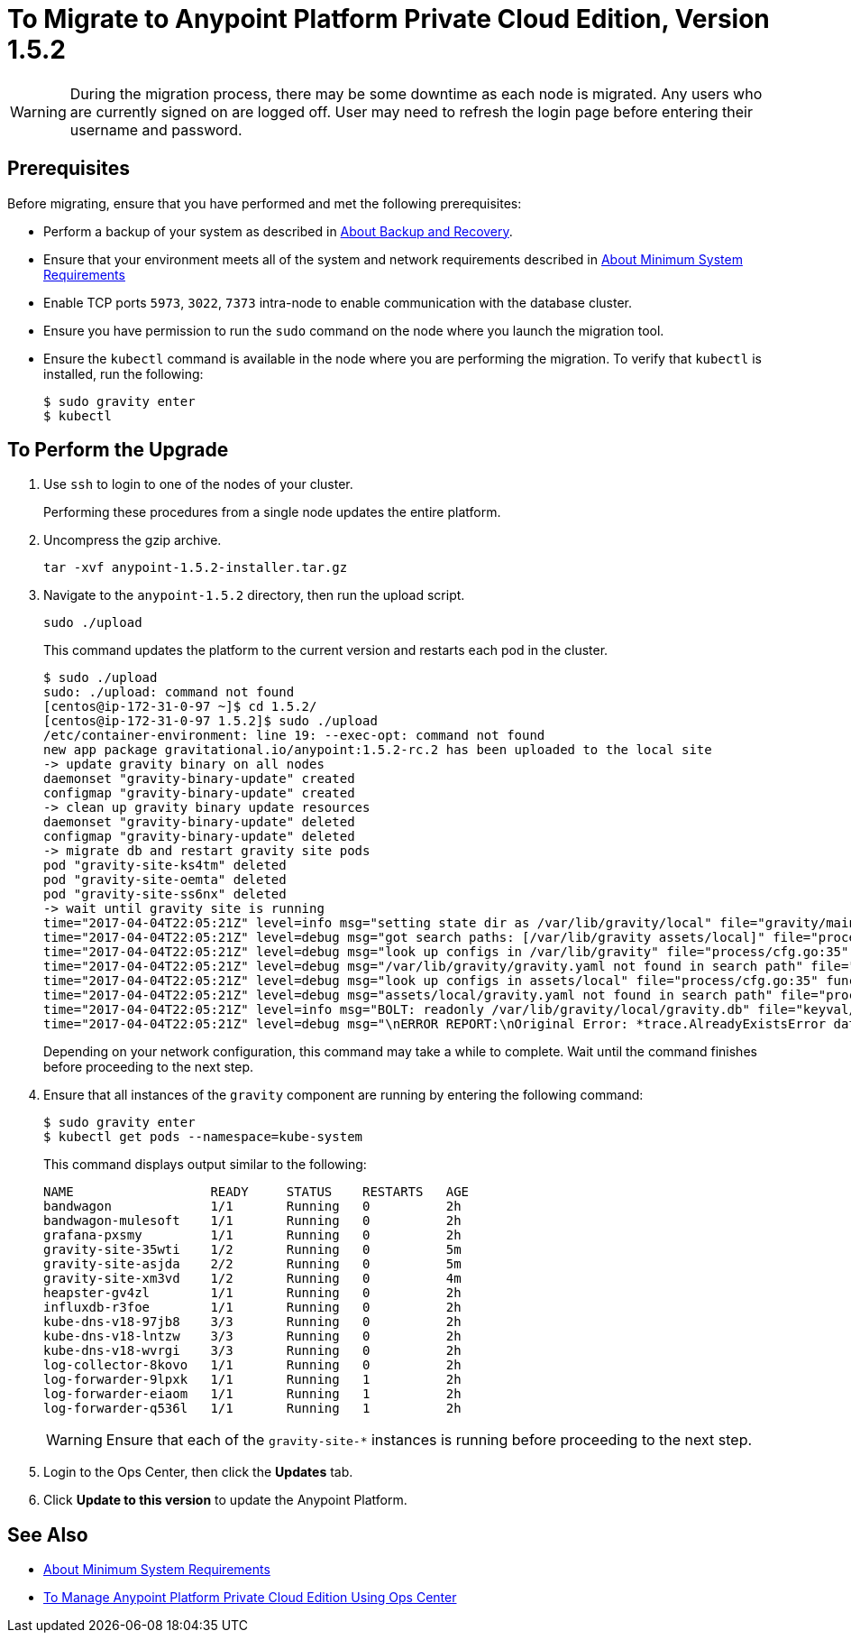 = To Migrate to Anypoint Platform Private Cloud Edition, Version 1.5.2

[WARNING]
During the migration process, there may be some downtime as each node is migrated. Any users who are currently signed on are logged off. User may need to refresh the login page before entering their username and password.

== Prerequisites

Before migrating, ensure that you have performed and met the following prerequisites:

* Perform a backup of your system as described in link:backup-and-disaster-recovery[About Backup and Recovery].

* Ensure that your environment meets all of the system and network requirements described in link:system-requirements[About Minimum System Requirements]

* Enable TCP ports `5973`, `3022`, `7373` intra-node to enable communication with the database cluster.

* Ensure you have permission to run the `sudo` command on the node where you launch the migration tool.

* Ensure the `kubectl` command is available in the node where you are performing the migration. To verify that `kubectl` is installed, run the following:
+
----
$ sudo gravity enter
$ kubectl
----

== To Perform the Upgrade

1. Use `ssh` to login to one of the nodes of your cluster.
+
Performing these procedures from a single node updates the entire platform.

1. Uncompress the gzip archive.
+
----
tar -xvf anypoint-1.5.2-installer.tar.gz
----

1. Navigate to the `anypoint-1.5.2` directory, then run the upload script.
+
----
sudo ./upload
----
+
This command updates the platform to the current version and restarts each pod in the cluster.
+
----
$ sudo ./upload
sudo: ./upload: command not found
[centos@ip-172-31-0-97 ~]$ cd 1.5.2/
[centos@ip-172-31-0-97 1.5.2]$ sudo ./upload
/etc/container-environment: line 19: --exec-opt: command not found
new app package gravitational.io/anypoint:1.5.2-rc.2 has been uploaded to the local site
-> update gravity binary on all nodes
daemonset "gravity-binary-update" created
configmap "gravity-binary-update" created
-> clean up gravity binary update resources
daemonset "gravity-binary-update" deleted
configmap "gravity-binary-update" deleted
-> migrate db and restart gravity site pods
pod "gravity-site-ks4tm" deleted
pod "gravity-site-oemta" deleted
pod "gravity-site-ss6nx" deleted
-> wait until gravity site is running
time="2017-04-04T22:05:21Z" level=info msg="setting state dir as /var/lib/gravity/local" file="gravity/main.go:1209" func=main.newLocalEnvironment 
time="2017-04-04T22:05:21Z" level=debug msg="got search paths: [/var/lib/gravity assets/local]" file="process/cfg.go:25" func=process.ReadConfig 
time="2017-04-04T22:05:21Z" level=debug msg="look up configs in /var/lib/gravity" file="process/cfg.go:35" func=process.ReadConfig 
time="2017-04-04T22:05:21Z" level=debug msg="/var/lib/gravity/gravity.yaml not found in search path" file="process/cfg.go:32" func=process.ReadConfig 
time="2017-04-04T22:05:21Z" level=debug msg="look up configs in assets/local" file="process/cfg.go:35" func=process.ReadConfig 
time="2017-04-04T22:05:21Z" level=debug msg="assets/local/gravity.yaml not found in search path" file="process/cfg.go:32" func=process.ReadConfig 
time="2017-04-04T22:05:21Z" level=info msg="BOLT: readonly /var/lib/gravity/local/gravity.db" file="keyval/bolt.go:122" func=keyval.newBolt 
time="2017-04-04T22:05:21Z" level=debug msg="\nERROR REPORT:\nOriginal Error: *trace.AlreadyExistsError database is already using new system account\nStack Trace:\n\t/gopath/src/github.com/gravitational/gravity/tool/gravity/migratetools.go:62 main.newMigrator\n\t/gopath/src/github.com/gravitational/gravity/tool/gravity/migratetools.go:17 main.migrate\n\t/gopath/src/github.com/gravitational/gravity/tool/gravity/main.go:858 main.run\n\t/gopath/src/github.com/gravitational/gravity/tool/gravity/main.go:55 main.main\n\t/go/src/runtime/proc.go:192 runtime.main\n\t/go/src/runtime/asm_amd64.s:2087 runtime.goexit\nUser Message: database is already using new system account\n" file="gravity/migratetools.go:21" func=main.migrate 
----
+
Depending on your network configuration, this command may take a while to complete. Wait until the command finishes before proceeding to the next step.

1. Ensure that all instances of the `gravity` component are running by entering the following command:
+
----
$ sudo gravity enter
$ kubectl get pods --namespace=kube-system
----
+
This command displays output similar to the following:
+
----
NAME                  READY     STATUS    RESTARTS   AGE
bandwagon             1/1       Running   0          2h
bandwagon-mulesoft    1/1       Running   0          2h
grafana-pxsmy         1/1       Running   0          2h
gravity-site-35wti    1/2       Running   0          5m
gravity-site-asjda    2/2       Running   0          5m
gravity-site-xm3vd    1/2       Running   0          4m
heapster-gv4zl        1/1       Running   0          2h
influxdb-r3foe        1/1       Running   0          2h
kube-dns-v18-97jb8    3/3       Running   0          2h
kube-dns-v18-lntzw    3/3       Running   0          2h
kube-dns-v18-wvrgi    3/3       Running   0          2h
log-collector-8kovo   1/1       Running   0          2h
log-forwarder-9lpxk   1/1       Running   1          2h
log-forwarder-eiaom   1/1       Running   1          2h
log-forwarder-q536l   1/1       Running   1          2h
----
+
[WARNING]
Ensure that each of the `gravity-site-*` instances is running before proceeding to the next step.

1. Login to the Ops Center, then click the **Updates** tab.

1. Click **Update to this version** to update the Anypoint Platform.

== See Also

* link:system-requirements[About Minimum System Requirements]
* link:managing-via-the-ops-center[To Manage Anypoint Platform Private Cloud Edition Using Ops Center]
